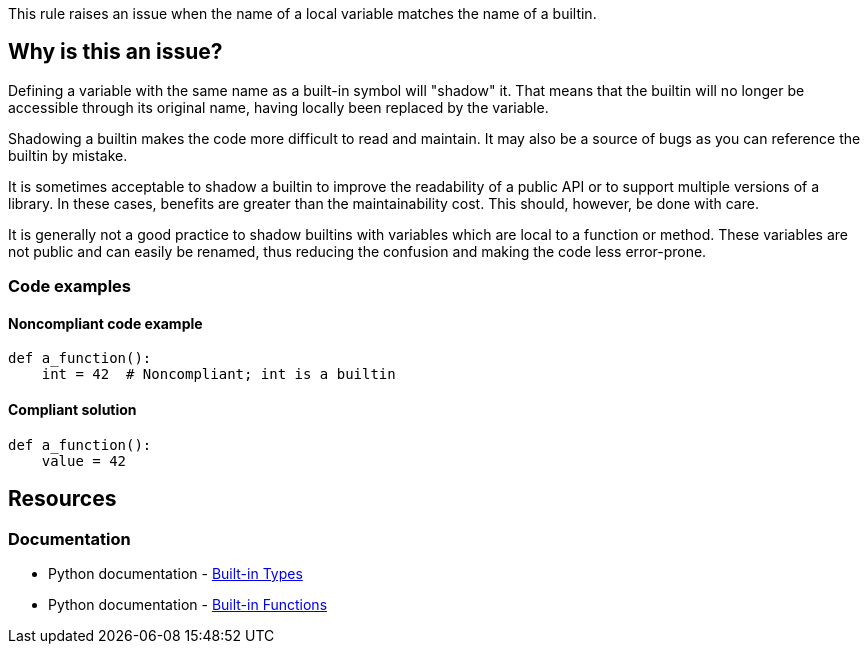 This rule raises an issue when the name of a local variable matches the name of a builtin.

== Why is this an issue?

Defining a variable with the same name as a built-in symbol will "shadow" it. That means that the builtin will no longer be accessible through its original name, having locally been replaced by the variable.

Shadowing a builtin makes the code more difficult to read and maintain. It may also be a source of bugs as you can reference the builtin by mistake.

It is sometimes acceptable to shadow a builtin to improve the readability of a public API or to support multiple versions of a library. In these cases, benefits are greater than the maintainability cost. This should, however, be done with care.

It is generally not a good practice to shadow builtins with variables which are local to a function or method. These variables are not public and can easily be renamed, thus reducing the confusion and making the code less error-prone.

=== Code examples

==== Noncompliant code example

[source,python,diff-id=1,diff-type=noncompliant]
----
def a_function():
    int = 42  # Noncompliant; int is a builtin
----


==== Compliant solution

[source,python,diff-id=1,diff-type=compliant]
----
def a_function():
    value = 42
----


== Resources

=== Documentation

* Python documentation - https://docs.python.org/3.8/library/stdtypes.html[Built-in Types]
* Python documentation - https://docs.python.org/3/library/functions.html[Built-in Functions]


ifdef::env-github,rspecator-view[]

'''
== Implementation Specification
(visible only on this page)

=== Message

Rename this variable; it shadows a builtin.


=== Highlighting

Primary:

* The first definition of a variable shadowing a builtin in a local scope (function)

Secondary:

* Any other assignment to the variable.
* message: "Variable also assigned here."


'''
== Comments And Links
(visible only on this page)

=== relates to: S2137

=== on 30 Apr 2020, 19:12:03 Nicolas Harraudeau wrote:
This rule is similar to RSPEC-2137 but it is a code smell because shadowing builtins will not make your code crash most of the time.

endif::env-github,rspecator-view[]

